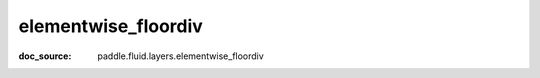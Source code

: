 .. _cn_api_paddle_cn_elementwise_floordiv:

elementwise_floordiv
-------------------------------
:doc_source: paddle.fluid.layers.elementwise_floordiv


